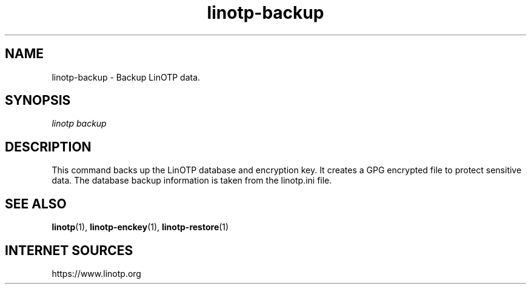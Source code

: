 .\" Manpage for linotp.
.\" Copyright (c) 2020 arxes-tolina GmbH

.TH linotp-backup 1 "10 Aug 2020" "3.0" "LinOTP"

.SH NAME
linotp-backup \- Backup LinOTP data.

.SH SYNOPSIS
\fIlinotp backup\fR

.SH DESCRIPTION
This command backs up the LinOTP database and encryption key. It creates a GPG
encrypted file to protect sensitive data. The database backup information is
taken from the linotp.ini file.

.SH SEE ALSO
\fBlinotp\fR(1), \fBlinotp-enckey\fR(1), \fBlinotp-restore\fR(1)

.SH INTERNET SOURCES
https://www.linotp.org